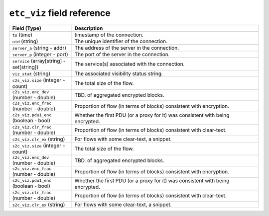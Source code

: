``etc_viz`` field reference
---------------------------

.. list-table::
   :header-rows: 1
   :class: longtable
   :widths: 1 3

   * - Field (Type)
     - Description

   * - ``ts`` (time)
     - timestamp of the connection.

   * - ``uid`` (string)
     - The unique identifier of the connection.

   * - ``server_a`` (string - addr)
     - The address of the server in the connection.

   * - ``server_p`` (integer - port)
     - The port of the server in the connection.

   * - ``service`` (array[string] - set[string])
     - The service(s) associated with the connection.

   * - ``viz_stat`` (string)
     - The associated visibility status string.

   * - ``c2s_viz.size`` (integer - count)
     - The total size of the flow.

   * - ``c2s_viz.enc_dev`` (number - double)
     - TBD. of aggregated encrypted blocks.

   * - ``c2s_viz.enc_frac`` (number - double)
     - Proportion of flow (in terms of blocks) consistent
       with encryption.

   * - ``c2s_viz.pdu1_enc`` (boolean - bool)
     - Whether the first PDU (or a proxy for it) was consistent
       with being encrypted.

   * - ``c2s_viz.clr_frac`` (number - double)
     - Proportion of flow (in terms of blocks) consistent
       with clear-text.

   * - ``c2s_viz.clr_ex`` (string)
     - For flows with some clear-text, a snippet.

   * - ``s2c_viz.size`` (integer - count)
     - The total size of the flow.

   * - ``s2c_viz.enc_dev`` (number - double)
     - TBD. of aggregated encrypted blocks.

   * - ``s2c_viz.enc_frac`` (number - double)
     - Proportion of flow (in terms of blocks) consistent
       with encryption.

   * - ``s2c_viz.pdu1_enc`` (boolean - bool)
     - Whether the first PDU (or a proxy for it) was consistent
       with being encrypted.

   * - ``s2c_viz.clr_frac`` (number - double)
     - Proportion of flow (in terms of blocks) consistent
       with clear-text.

   * - ``s2c_viz.clr_ex`` (string)
     - For flows with some clear-text, a snippet.
